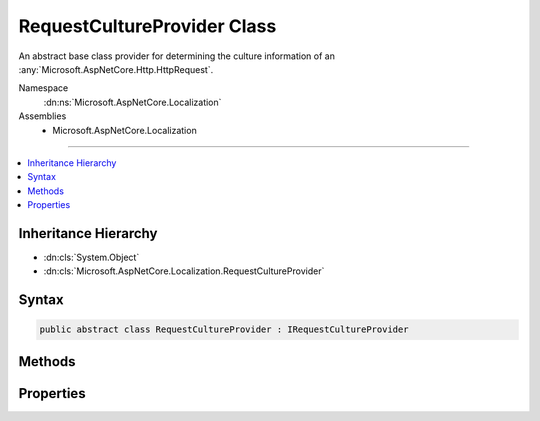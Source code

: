 

RequestCultureProvider Class
============================






An abstract base class provider for determining the culture information of an :any:`Microsoft.AspNetCore.Http.HttpRequest`\.


Namespace
    :dn:ns:`Microsoft.AspNetCore.Localization`
Assemblies
    * Microsoft.AspNetCore.Localization

----

.. contents::
   :local:



Inheritance Hierarchy
---------------------


* :dn:cls:`System.Object`
* :dn:cls:`Microsoft.AspNetCore.Localization.RequestCultureProvider`








Syntax
------

.. code-block:: csharp

    public abstract class RequestCultureProvider : IRequestCultureProvider








.. dn:class:: Microsoft.AspNetCore.Localization.RequestCultureProvider
    :hidden:

.. dn:class:: Microsoft.AspNetCore.Localization.RequestCultureProvider

Methods
-------

.. dn:class:: Microsoft.AspNetCore.Localization.RequestCultureProvider
    :noindex:
    :hidden:

    
    .. dn:method:: Microsoft.AspNetCore.Localization.RequestCultureProvider.DetermineProviderCultureResult(Microsoft.AspNetCore.Http.HttpContext)
    
        
    
        
        :type httpContext: Microsoft.AspNetCore.Http.HttpContext
        :rtype: System.Threading.Tasks.Task<System.Threading.Tasks.Task`1>{Microsoft.AspNetCore.Localization.ProviderCultureResult<Microsoft.AspNetCore.Localization.ProviderCultureResult>}
    
        
        .. code-block:: csharp
    
            public abstract Task<ProviderCultureResult> DetermineProviderCultureResult(HttpContext httpContext)
    

Properties
----------

.. dn:class:: Microsoft.AspNetCore.Localization.RequestCultureProvider
    :noindex:
    :hidden:

    
    .. dn:property:: Microsoft.AspNetCore.Localization.RequestCultureProvider.Options
    
        
    
        
        The current options for the :any:`Microsoft.AspNetCore.Localization.RequestLocalizationMiddleware`\.
    
        
        :rtype: Microsoft.AspNetCore.Builder.RequestLocalizationOptions
    
        
        .. code-block:: csharp
    
            public RequestLocalizationOptions Options { get; set; }
    

